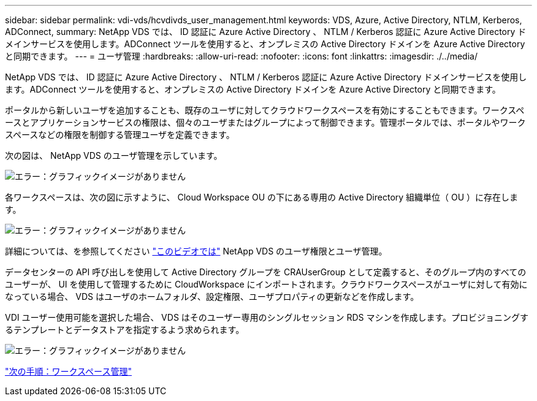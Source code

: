 ---
sidebar: sidebar 
permalink: vdi-vds/hcvdivds_user_management.html 
keywords: VDS, Azure, Active Directory, NTLM, Kerberos, ADConnect, 
summary: NetApp VDS では、 ID 認証に Azure Active Directory 、 NTLM / Kerberos 認証に Azure Active Directory ドメインサービスを使用します。ADConnect ツールを使用すると、オンプレミスの Active Directory ドメインを Azure Active Directory と同期できます。 
---
= ユーザ管理
:hardbreaks:
:allow-uri-read: 
:nofooter: 
:icons: font
:linkattrs: 
:imagesdir: ./../media/


[role="lead"]
NetApp VDS では、 ID 認証に Azure Active Directory 、 NTLM / Kerberos 認証に Azure Active Directory ドメインサービスを使用します。ADConnect ツールを使用すると、オンプレミスの Active Directory ドメインを Azure Active Directory と同期できます。

ポータルから新しいユーザを追加することも、既存のユーザに対してクラウドワークスペースを有効にすることもできます。ワークスペースとアプリケーションサービスの権限は、個々のユーザまたはグループによって制御できます。管理ポータルでは、ポータルやワークスペースなどの権限を制御する管理ユーザを定義できます。

次の図は、 NetApp VDS のユーザ管理を示しています。

image:hcvdivds_image10.png["エラー：グラフィックイメージがありません"]

各ワークスペースは、次の図に示すように、 Cloud Workspace OU の下にある専用の Active Directory 組織単位（ OU ）に存在します。

image:hcvdivds_image11.png["エラー：グラフィックイメージがありません"]

詳細については、を参照してください https://youtu.be/RftG7v9n8hw["このビデオでは"^] NetApp VDS のユーザ権限とユーザ管理。

データセンターの API 呼び出しを使用して Active Directory グループを CRAUserGroup として定義すると、そのグループ内のすべてのユーザーが、 UI を使用して管理するために CloudWorkspace にインポートされます。クラウドワークスペースがユーザに対して有効になっている場合、 VDS はユーザのホームフォルダ、設定権限、ユーザプロパティの更新などを作成します。

VDI ユーザー使用可能を選択した場合、 VDS はそのユーザー専用のシングルセッション RDS マシンを作成します。プロビジョニングするテンプレートとデータストアを指定するよう求められます。

image:hcvdivds_image26.png["エラー：グラフィックイメージがありません"]

link:hcvdivds_workspace_management.html["次の手順：ワークスペース管理"]
